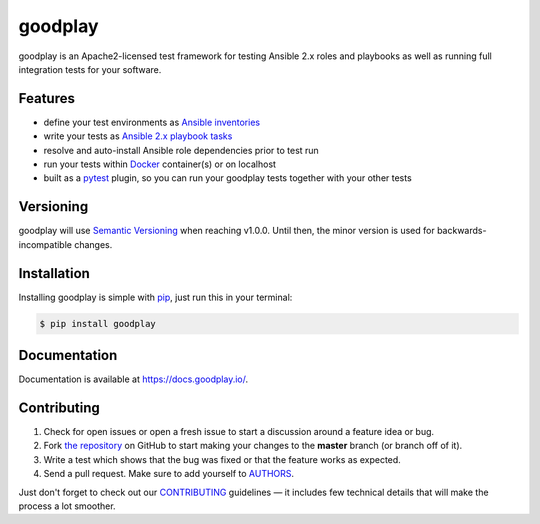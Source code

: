 goodplay
========

|build-status| |version| |docs| |license| |code-climate| |code-coverage| |requirements-status|

goodplay is an Apache2-licensed test framework for testing Ansible 2.x roles
and playbooks as well as running full integration tests for your software.

.. |build-status| image:: https://img.shields.io/travis/benjixx/goodplay.svg
    :alt: Build Status
    :scale: 100%
    :target: https://travis-ci.org/benjixx/goodplay

.. |code-climate| image:: https://img.shields.io/codeclimate/github/benjixx/goodplay.svg
    :alt: Code Climate
    :scale: 100%
    :target: https://codeclimate.com/github/benjixx/goodplay

.. |code-coverage| image:: https://img.shields.io/codecov/c/github/benjixx/goodplay.svg
    :alt: Code Coverage
    :scale: 100%
    :target: https://codecov.io/github/benjixx/goodplay

.. |docs| image:: https://readthedocs.org/projects/goodplay/badge/?version=latest
    :alt: Documentation
    :scale: 100%
    :target: https://docs.goodplay.io/en/latest/?badge=latest

.. |license| image:: https://img.shields.io/pypi/l/goodplay.svg
    :alt: License
    :scale: 100%

.. |requirements-status| image:: https://img.shields.io/requires/github/benjixx/goodplay.svg
    :alt: Requirements Status
    :target: https://requires.io/github/benjixx/goodplay/requirements/

.. |version| image:: https://img.shields.io/pypi/v/goodplay.svg
    :alt: Version
    :scale: 100%
    :target: https://pypi.python.org/pypi/goodplay


Features
--------

* define your test environments as `Ansible inventories`_
* write your tests as `Ansible 2.x playbook tasks`_
* resolve and auto-install Ansible role dependencies prior to test run
* run your tests within Docker_ container(s) or on localhost
* built as a pytest_ plugin, so you can run your goodplay tests together with your other tests

.. _`Ansible 2.x playbook tasks`: https://docs.ansible.com/playbooks.html
.. _`Ansible inventories`: https://docs.ansible.com/ansible/intro_inventory.html
.. _Docker: https://www.docker.com/
.. _pytest: https://pytest.org/


Versioning
----------

goodplay will use `Semantic Versioning`_ when reaching v1.0.0.
Until then, the minor version is used for backwards-incompatible changes.

.. _`Semantic Versioning`: http://semver.org/


Installation
------------

Installing goodplay is simple with pip_, just run this in your terminal:

.. code-block:: bash

    $ pip install goodplay

.. _pip: https://pip.readthedocs.org/


Documentation
-------------

Documentation is available at https://docs.goodplay.io/.


Contributing
------------

#. Check for open issues or open a fresh issue to start a discussion around a
   feature idea or bug.
#. Fork `the repository`_ on GitHub to start making your changes to the
   **master** branch (or branch off of it).
#. Write a test which shows that the bug was fixed or that the feature works
   as expected.
#. Send a pull request. Make sure to add yourself to AUTHORS_.

Just don't forget to check out our `CONTRIBUTING`_ guidelines — it includes
few technical details that will make the process a lot smoother.

.. _`the repository`: https://github.com/benjixx/goodplay
.. _AUTHORS: https://github.com/benjixx/goodplay/blob/master/AUTHORS.rst
.. _CONTRIBUTING: https://github.com/benjixx/goodplay/blob/master/CONTRIBUTING.rst
